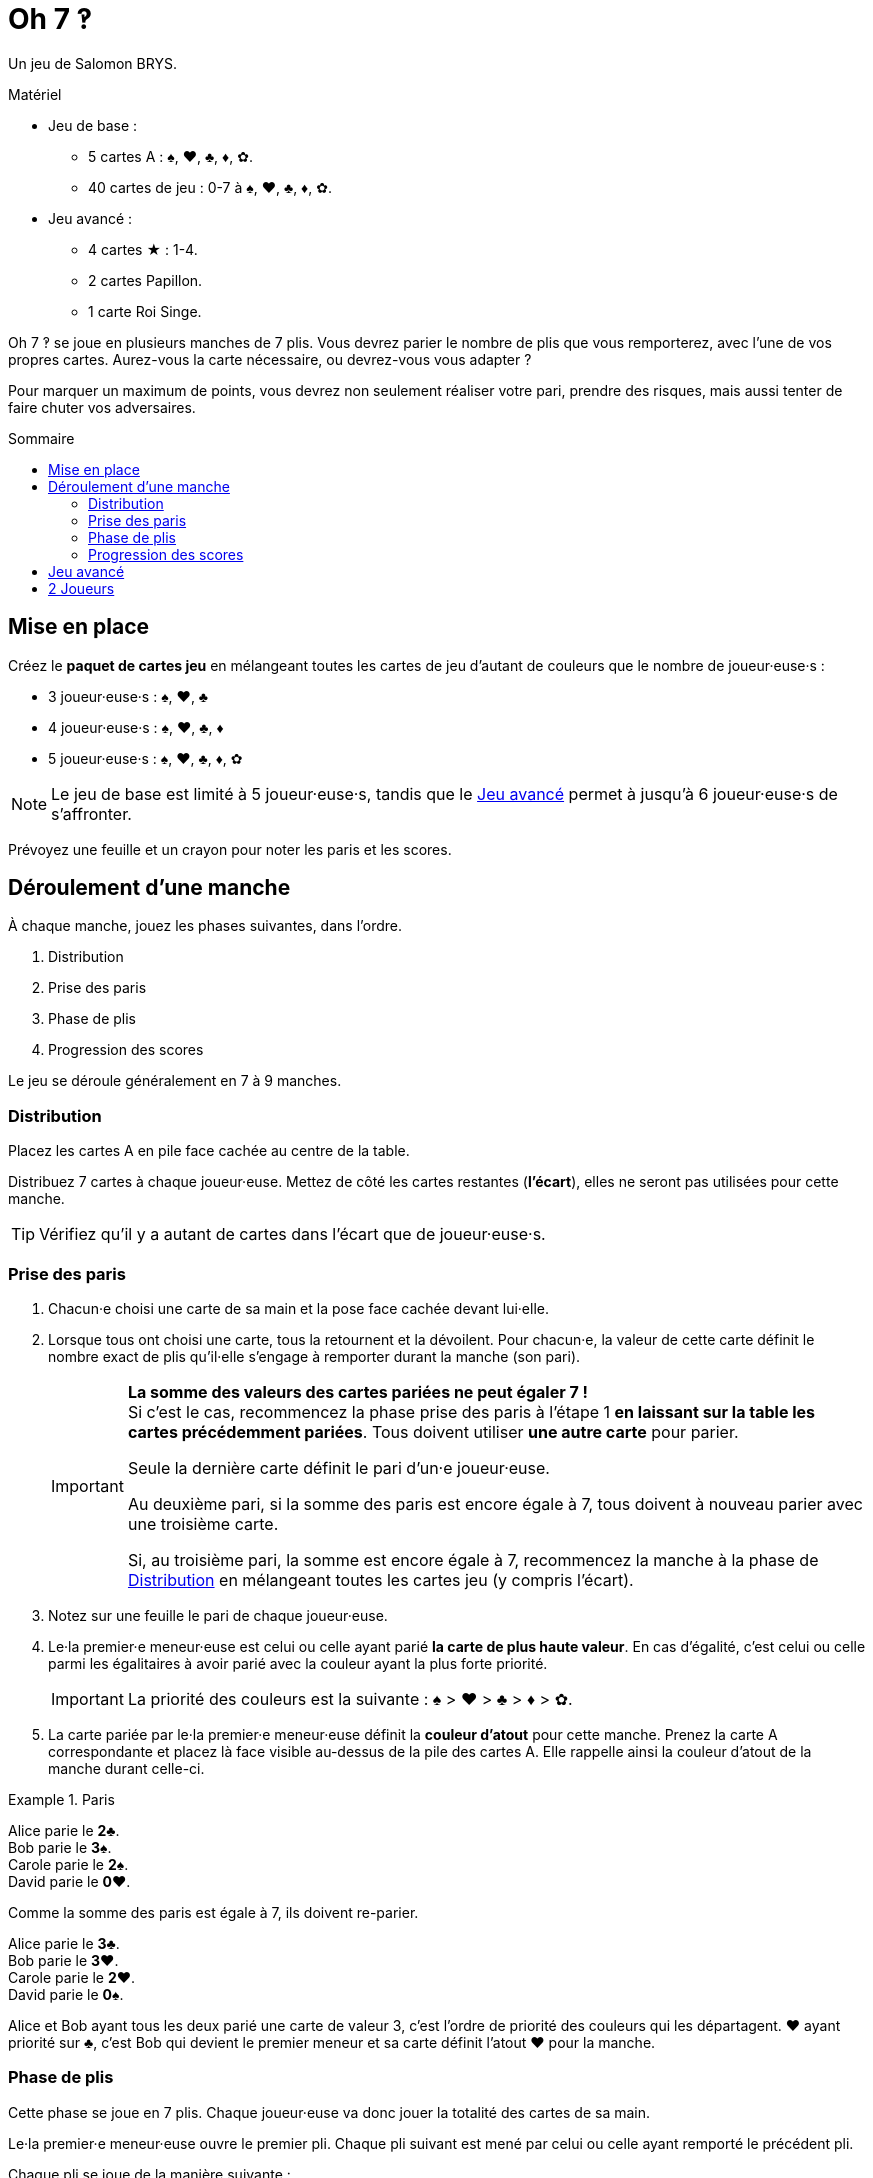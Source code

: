 = Oh 7 ‽
:toc: preamble
:toclevels: 4
:toc-title: Sommaire
:icons: font

Un jeu de Salomon BRYS.

.Matériel
****
* Jeu de base :
** 5 cartes A : ♠, ♥, ♣, ♦, ✿.
** 40 cartes de jeu : 0-7 à ♠, ♥, ♣, ♦, ✿.
* Jeu avancé :
** 4 cartes ★ : 1-4.
** 2 cartes Papillon.
** 1 carte Roi Singe.
****

Oh 7 ‽ se joue en plusieurs manches de 7 plis.
Vous devrez parier le nombre de plis que vous remporterez, avec l'une de vos propres cartes.
Aurez-vous la carte nécessaire, ou devrez-vous vous adapter ?

Pour marquer un maximum de points, vous devrez non seulement réaliser votre pari, prendre des risques, mais aussi tenter de faire chuter vos adversaires.


== Mise en place

Créez le *paquet de cartes jeu* en mélangeant toutes les cartes de jeu d'autant de couleurs que le nombre de joueur·euse·s :

- 3 joueur·euse·s : ♠, ♥, ♣
- 4 joueur·euse·s : ♠, ♥, ♣, ♦
- 5 joueur·euse·s : ♠, ♥, ♣, ♦, ✿

NOTE: Le jeu de base est limité à 5 joueur·euse·s, tandis que le <<jeu-avance>> permet à jusqu'à 6 joueur·euse·s de s'affronter.

Prévoyez une feuille et un crayon pour noter les paris et les scores.


== Déroulement d'une manche

À chaque manche, jouez les phases suivantes, dans l’ordre.

1. Distribution
2. Prise des paris
3. Phase de plis
4. Progression des scores

Le jeu se déroule généralement en 7 à 9 manches.


[[distribution]]
=== Distribution

Placez les cartes A en pile face cachée au centre de la table.

Distribuez 7 cartes à chaque joueur·euse.
Mettez de côté les cartes restantes (*l'écart*), elles ne seront pas utilisées pour cette manche.

TIP: Vérifiez qu'il y a autant de cartes dans l'écart que de joueur·euse·s.


=== Prise des paris

1. Chacun·e choisi une carte de sa main et la pose face cachée devant lui·elle.

2. Lorsque tous ont choisi une carte, tous la retournent et la dévoilent.
Pour chacun·e, la valeur de cette carte définit le nombre exact de plis qu'il·elle s'engage à remporter durant la manche (son pari).
+
[IMPORTANT]
====
*La somme des valeurs des cartes pariées ne peut égaler 7 !* +
Si c'est le cas, recommencez la phase prise des paris à l'étape 1 *en laissant sur la table les cartes précédemment pariées*.
Tous doivent utiliser *une autre carte* pour parier.

Seule la dernière carte définit le pari d'un·e joueur·euse.

Au deuxième pari, si la somme des paris est encore égale à 7, tous doivent à nouveau parier avec une troisième carte.

Si, au troisième pari, la somme est encore égale à 7, recommencez la manche à la phase de <<distribution>> en mélangeant toutes les cartes jeu (y compris l'écart).
====

3. Notez sur une feuille le pari de chaque joueur·euse.

4. Le·la premier·e meneur·euse est celui ou celle ayant parié *la carte de plus haute valeur*.
En cas d'égalité, c'est celui ou celle parmi les égalitaires à avoir parié avec la couleur ayant la plus forte priorité.
+
IMPORTANT: La priorité des couleurs est la suivante : ♠ > ♥ > ♣ > ♦ > ✿. +

5. La carte pariée par le·la premier·e meneur·euse définit la *couleur d'atout* pour cette manche.
Prenez la carte A correspondante et placez là face visible au-dessus de la pile des cartes A.
Elle rappelle ainsi la couleur d'atout de la manche durant celle-ci.

.Paris
====
Alice parie le *2♣*. +
Bob parie le *3♠*. +
Carole parie le *2♠*. +
David parie le *0♥*.

Comme la somme des paris est égale à 7, ils doivent re-parier.

Alice parie le *3♣*. +
Bob parie le *3♥*. +
Carole parie le *2♥*. +
David parie le *0♠*.

Alice et Bob ayant tous les deux parié une carte de valeur 3, c'est l'ordre de priorité des couleurs qui les départagent.
♥ ayant priorité sur ♣, c'est Bob qui devient le premier meneur et sa carte définit l'atout ♥ pour la manche.
====


=== Phase de plis

Cette phase se joue en 7 plis.
Chaque joueur·euse va donc jouer la totalité des cartes de sa main.

Le·la premier·e meneur·euse ouvre le premier pli.
Chaque pli suivant est mené par celui ou celle ayant remporté le précédent pli.

Chaque pli se joue de la manière suivante :

1. Le·la meneur·euse choisi une carte de sa main et la joue face visible sur la table.
La couleur de sa carte est la *couleur appelée*.

2. Dans le sens horaire, chaque autre joueur·euse choisi une carte de sa main et la joue face visible sur la table.
+
IMPORTANT: La couleur de cette carte *doit* être de la couleur appelée si possible.
Si vous n'avez pas de carte de la couleur appelée, vous pouvez jouer *n'importe quelle* autre carte.

3. Déterminez qui remporte le pli :
+
* S'il y a des cartes de la couleur d'atout dans le pli : celui ou celle ayant joué *la plus haute carte d'atout* reporte le pli.
* S'il n'y a pas de carte de la couleur d'atout dans le pli : celui ou celle ayant joué *la plus haute carte de la couleur appelée* remporte le pli.
+
Ce·tte joueur·euse prend les cartes du pli et les places en une pile face cachée devant lui·elle.
Si ce n'était pas le septième pli, il·elle devient le·la meneur·euse du pli suivant.
+
CAUTION: Il est important de placer les plis les uns à côté des autres de manière que *tous puisse voir le nombre de plis remporté par chacun·e*.
         Cette information est publique et toujours visible.

Une fois les sept plis joués, on note les scores.


=== Progression des scores

* Chaque joueur·euse ayant *échoué* son pari *perd* autant de point que la différence entre son pari et ses plis réalisés.
+
NOTE: Il est tout à fait possible d'avoir un score négatif. +
À la fin de la première manche, au moins un·e joueur·euse aura un score négatif.

La somme des points perdus lors de cette manche par tous les joueur·euse·s ayant échoué leur pari constitue *le panier*.

* Chaque joueur·euse ayant *exactement réussi son pari* marque :
** 2 points pour la réussite de son pari
** + le panier
** + 1 point par plis qu'il·elle a remporté.

.Scores
====
Suivant l'exemple précédent, après avoir joué la phase de plis :

Alice a remporté *3* plis, réussissant son pari. +
Bob a remporté *4* plis, échouant son pari (différence de stem:[1] pli). +
Carole n'a pas remporté de pli, échouant son pari (différence de stem:[2] plis). +
David n'a pas remporté de pli, réussissant son pari.

Le panier est donc de stem:[1 + 2 = 3] points.

* Les joueur·euse·s ayant échoué leur pari :
** Bob perd stem:[1] points.
** Carole perd stem:[2] points.
* Les joueur·euse·s ayant réussi leur pari :
** Alice remporte stem:[3 + 2 + 3 = 8] points.
** David remporte stem:[3 + 2 + 0 = 5] points.
====

La partie se joue en un *minimum* de 7 manches.
Cependant, il n'est pas possible de remporter la partie sur un dernier échec.

À partir de la 7^ème^ manche, le·la joueur·euse ayant le score le plus élevé remporte la partie *si il·elle a réalisé son pari lors de la dernière manche*.
Si le·la joueur·euse ayant le score le plus élevé n'a pas réalisé son pari lors de la dernière manche, alors des manches supplémentaires sont jouées jusqu'à ce qu'un·e gagnant·e puisse être désigné·e.

Pour remporter la partie, un·e joueur·euse doit donc :

** avoir joué au moins 7 manches,
** avoir réussi son pari lors de la dernière manche,
** avoir le score le plus élevé.

S'il y a égalité pour le score le plus élevé :

* Si au moins l'un·e des joueur·euse·s à égalité a échoué son pari, une manche supplémentaire est jouée (il faut dépasser le·la leader).
* Si tous les joueur·euse·s à égalité ont réalisé leur pari, c'est celui ou celle ayant réussi le plus de ses paris qui remporte la partie. +
  Si l'égalité persiste, les égalitaires se partagent la victoire.
+
NOTE: Les joueur·euse·s peuvent se mettre d'accord à l'avance pour que toutes les égalités déclenchent une manche supplémentaire.


[[jeu-avance]]
== Jeu avancé

*Pour 3 à 6 joueur·euse·s.*

Jouez avec une couleur de moins que le nombre de joueur·euse·s :

- 3 joueur·euse·s : ♠, ♥
- 4 joueur·euse·s : ♠, ♥, ♣
- 5 joueur·euse·s : ♠, ♥, ♣, ♦
- 6 joueur·euse·s : ♠, ♥, ♣, ♦, ✿

Ajoutez les *cartes spéciales* :

* *Les cartes 1 à 4 de la couleur ★* :
** Lors des paris : +
Le·la joueur·euse d'une carte ★ ne peut pas être premier·e meneur·euse (même s'il s'agit de la carte la plus haute).
Pour définir le·la premier·e meneur·euse, les cartes ★ sont ignorées.
La couleur ★ ne sera donc jamais atout.
** Lors de la phase de plis : +
Les cartes ★ sont considérées de la couleur appelée. +
Les cartes ★ sont plus faibles que les cartes de la couleur appelée de même valeur.
(Par exemple, si la couleur appelée est ♥, l'ordre est donc 2♥ > 2★ > 1♥).
* *2 cartes Papillon* :
** Lors des paris : +
Une carte papillon correspond à un pari de 0 plis.
Dans le cas où le pari est réussi, le·la joueur·euse *ne marque pas* les 2 points de pari (il·elle marque donc uniquement le panier).
** Lors de la phase de plis : +
Une carte papillon est battue par toutes les autres cartes : elle ne peut jamais remporter de pli.
* *1 carte Roi Singe* :
** Lors des paris : +
La carte Roi Singe *ne peut pas être utilisée pour parier*. +
Par contre, en cas d'égalité pour le pari le plus élevé, vous pouvez dévoiler la carte Roi Singe pour remporter l'égalité (au lieu d'utiliser l'ordre de priorité des couleurs).
** Lors de la phase de plis : +
La carte Roi Singe est plus forte que toutes les cartes non-atout, mais plus faible que toutes les cartes atout.

[CAUTION]
====
* Les cartes spéciales peuvent être jouées à tout moment, que vous ayez ou non de la couleur appelée.

* Si un·e joueur·euse ouvre avec une carte spéciale, alors la couleur appelée est définie par le·la joueur·euse suivant·e.
Si il·elle joue lui·elle aussi une carte spéciale, alors la couleur est définie par le·la joueur·euse suivant·e, et ainsi de suite. +
Si un pli est constitué uniquement de cartes spéciales, alors la carte la plus forte est le Roi Singe, suivi des cartes ★, suivies des cartes Papillon.
====


== 2 Joueurs

Créez le paquet de cartes jeu comme si vous jouiez avec 3 joueur·euse·s.

Les deux joueur·euse·s se font face et un troisième joueur (le Pantin) est simulé.

Distribuez 7 cartes à chacun des deux joueur·euse·s.
Placez les cartes restantes en une pile entre eux, c'est la *pioche du Pantin*.

Pendant la phase des paris, le Pantin parie toujours 2.
Si la somme des paris des joueur·euse·s plus 2 est égal à 7, il·elle·s doivent donc re-parier.
Le Pantin n'est jamais premier meneur (son pari est ignoré pour cela).

Après la phase des paris, et avant de démarrer le premier pli, révélez 2 cartes de la pioche du Pantin et placez-les face visible à côté.

Le Pantin joue toujours en dernier (après les deux joueurs), à moins d'avoir gagné le pli précédent, auquel cas il ouvre le pli, suivi du ou de la premier·e meneur·euse.

Le Pantin essaie de gagner exactement 2 plis.

Lorsque le Pantin joue en dernier, révélez une troisième carte de sa pioche et jouez l'une de ces trois cartes en son nom :

* *S'il veut gagner le pli* (parce qu'il a gagné moins de 2 plis) :
** *S'il peut gagner le pli* :
*** *Si c'est son premier pli* : il joue la carte la plus faible qui gagne le pli.
*** *Si c'est son second pli* : il joue la carte la plus forte qui gagne le pli.
** *S'il ne peut pas gagner le pli* : il joue la carte la plus faible possible.
* *S'il veut perdre le pli* (parce qu'il a déjà gagné de 2 plis) :
** *S'il peut perdre le pli* : il joue la carte la plus forte qui perd le pli.
** *S'il ne peut pas perdre le pli* : il joue la carte la plus forte possible.

En cas d'égalité entre plusieurs cartes non-atout, il suit l'ordre de priorité des couleurs.

Si le Pantin joue en premier (parcequ'il a gagné le précédent pli), il joue la première carte de sa pioche (ses 2 cartes face visibles restent sur la table).

Le Pantin ne marque pas de points.
